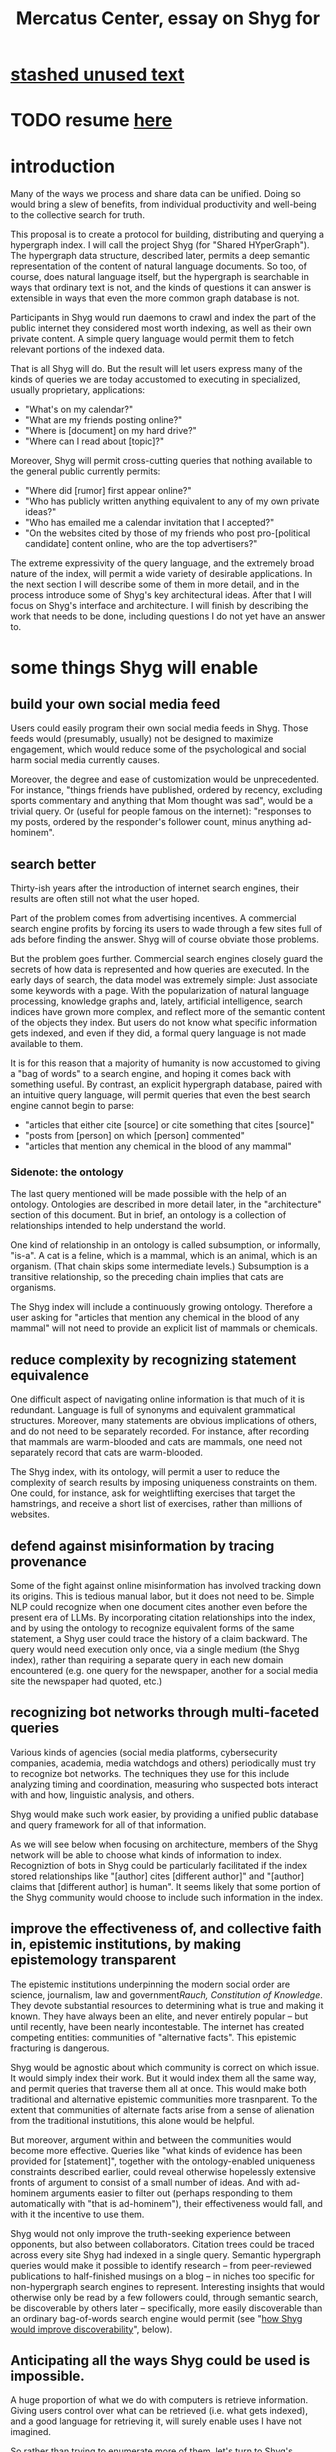 :PROPERTIES:
:ID:       c7f3da3a-4a8a-4e1a-b6ee-aebe11bc86d6
:END:
#+title: Mercatus Center, essay on Shyg for
* [[id:f5052dcf-20b5-48f7-85bb-478b16700b7a][stashed unused text]]
* TODO resume [[id:819f1b3b-1ba4-4ed2-9632-e80fbb6f5094][here]]
* introduction
Many of the ways we process and share data can be unified. Doing so would bring a slew of benefits, from individual productivity and well-being to the collective search for truth.

This proposal is to create a protocol for building, distributing and querying a hypergraph index. I will call the project Shyg (for "Shared HYperGraph"). The hypergraph data structure, described later, permits a deep semantic representation of the content of natural language documents. So too, of course, does natural language itself, but the hypergraph is searchable in ways that ordinary text is not, and the kinds of questions it can answer is extensible in ways that even the more common graph database is not.

Participants in Shyg would run daemons to crawl and index the part of the public internet they considered most worth indexing, as well as their own private content. A simple query language would permit them to fetch relevant portions of the indexed data.

That is all Shyg will do. But the result will let users express many of the kinds of queries we are today accustomed to executing in specialized, usually proprietary, applications:

- "What's on my calendar?"
- "What are my friends posting online?"
- "Where is [document] on my hard drive?"
- "Where can I read about [topic]?"

Moreover, Shyg will permit cross-cutting queries that nothing available to the general public currently permits:

- "Where did [rumor] first appear online?"
- "Who has publicly written anything equivalent to any of my own private ideas?"
- "Who has emailed me a calendar invitation that I accepted?"
- "On the websites cited by those of my friends who post pro-[political candidate] content online, who are the top advertisers?"

The extreme expressivity of the query language, and the extremely broad nature of the index, will permit a wide variety of desirable applications. In the next section I will describe some of them in more detail, and in the process introduce some of Shyg's key architectural ideas. After that I will focus on Shyg's interface and architecture. I will finish by describing the work that needs to be done, including questions I do not yet have an answer to.
* some things Shyg will enable
** build your own social media feed
Users could easily program their own social media feeds in Shyg. Those feeds would (presumably, usually) not be designed to maximize engagement, which would reduce some of the psychological and social harm social media currently causes.

Moreover, the degree and ease of customization would be unprecedented. For instance, "things friends have published, ordered by recency, excluding sports commentary and anything that Mom thought was sad", would be a trivial query. Or (useful for people famous on the internet): "responses to my posts, ordered by the responder's follower count, minus anything ad-hominem".
** search better
Thirty-ish years after the introduction of internet search engines, their results are often still not what the user hoped.

Part of the problem comes from advertising incentives. A commercial search engine profits by forcing its users to wade through a few sites full of ads before finding the answer. Shyg will of course obviate those problems.

But the problem goes further. Commercial search engines closely guard the secrets of how data is represented and how queries are executed. In the early days of search, the data model was extremely simple: Just associate some keywords with a page. With the popularization of natural language processing, knowledge graphs and, lately, artificial intelligence, search indices have grown more complex, and reflect more of the semantic content of the objects they index. But users do not know what specific information gets indexed, and even if they did, a formal query language is not made available to them.

It is for this reason that a majority of humanity is now accustomed to giving a "bag of words" to a search engine, and hoping it comes back with something useful. By contrast, an explicit hypergraph database, paired with an intuitive query language, will permit queries that even the best search engine cannot begin to parse:

- "articles that either cite [source] or cite something that cites [source]"
- "posts from [person] on which [person] commented"
- "articles that mention any chemical in the blood of any mammal"
*** Sidenote: the ontology
The last query mentioned will be made possible with the help of an ontology. Ontologies are described in more detail later, in the "architecture" section of this document. But in brief, an ontology is a collection of relationships intended to help understand the world.

One kind of relationship in an ontology is called subsumption, or informally, "is-a". A cat is a feline, which is a mammal, which is an animal, which is an organism. (That chain skips some intermediate levels.) Subsumption is a transitive relationship, so the preceding chain implies that cats are organisms.

The Shyg index will include a continuously growing ontology. Therefore a user asking for "articles that mention any chemical in the blood of any mammal" will not need to provide an explicit list of mammals or chemicals.
** reduce complexity by recognizing statement equivalence
One difficult aspect of navigating online information is that much of it is redundant. Language is full of synonyms and equivalent grammatical structures. Moreover, many statements are obvious implications of others, and do not need to be separately recorded. For instance, after recording that mammals are warm-blooded and cats are mammals, one need not separately record that cats are warm-blooded.

The Shyg index, with its ontology, will permit a user to reduce the complexity of search results by imposing uniqueness constraints on them. One could, for instance, ask for weightlifting exercises that target the hamstrings, and receive a short list of exercises, rather than millions of websites.
** defend against misinformation by tracing provenance
Some of the fight against online misinformation has involved tracking down its origins. This is tedious manual labor, but it does not need to be. Simple NLP could recognize when one document cites another even before the present era of LLMs. By incorporating citation relationships into the index, and by using the ontology to recognize equivalent forms of the same statement, a Shyg user could trace the history of a claim backward. The query would need execution only once, via a single medium (the Shyg index), rather than requiring a separate query in each new domain encountered (e.g. one query for the newspaper, another for a social media site the newspaper had quoted, etc.)
** recognizing bot networks through multi-faceted queries
Various kinds of agencies (social media platforms, cybersecurity companies, academia, media watchdogs and others) periodically must try to recognize bot networks. The techniques they use for this include analyzing timing and coordination, measuring who suspected bots interact with and how, linguistic analysis, and others.

Shyg would make such work easier, by providing a unified public database and query framework for all of that information.

As we will see below when focusing on architecture, members of the Shyg network will be able to choose what kinds of information to index. Recogniztion of bots in Shyg could be particularly facilitated if the index stored relationships like "[author] cites [different author]" and "[author] claims that [different author] is human". It seems likely that some portion of the Shyg community would choose to include such information in the index.
** improve the effectiveness of, and collective faith in, epistemic institutions, by making epistemology transparent
The epistemic institutions underpinning the modern social order are science, journalism, law and government[[Rauch, Constitution of Knowledge]]. They devote substantial resources to determining what is true and making it known. They have always been an elite, and never entirely popular -- but until recently, have been nearly incontestable. The internet has created competing entities: communities of "alternative facts". This epistemic fracturing is dangerous.

Shyg would be agnostic about which community is correct on which issue. It would simply index their work. But it would index them all the same way, and permit queries that traverse them all at once. This would make both traditional and alternative epistemic communities more trasnparent. To the extent that communities of alternate facts arise from a sense of alienation from the traditional instutitions, this alone would be helpful.

But moreover, argument within and between the communities would become more effective. Queries like "what kinds of evidence has been provided for [statement]", together with the ontology-enabled uniqueness constraints described earlier, could reveal otherwise hopelessly extensive fronts of argument to consist of a small number of ideas. And with ad-hominem arguments easier to filter out (perhaps responding to them automatically with "that is ad-hominem"), their effectiveness would fall, and with it the incentive to use them.

Shyg would not only improve the truth-seeking experience between opponents, but also between collaborators. Citation trees could be traced across every site Shyg had indexed in a single query. Semantic hypergraph queries would make it possible to identify research -- from peer-reviewed publications to half-finished musings on a blog -- in niches too specific for non-hypergraph search engines to represent. Interesting insights that would otherwise only be read by a few followers could, through semantic search, be discoverable by others later -- specifically, more easily discoverable than an ordinary bag-of-words search engine would permit (see "[[id:819f1b3b-1ba4-4ed2-9632-e80fbb6f5094][how Shyg would improve discoverability]]", below).
** Anticipating all the ways Shyg could be used is impossible.
A huge proportion of what we do with computers is retrieve information. Giving users control over what can be retrieved (i.e. what gets indexed), and a good language for retrieving it, will surely enable uses I have not imagined.

So rather than trying to enumerate more of them, let's turn to Shyg's architecture.
* a sketch of Shyg's architecture
** Shyg will be a distributed hypergraph index and query protocol.
Shyg will be an open protocol for creating and querying a distributed index of natural language content. The project will initially launch with one client, but because the protocol will be open, anyone will be free to build other clients.

There will be no client-server distinction; every client will also be a server. Together, the clients will host a (single) distributed hypergraph index, continuously building it and responding to each others' queries about it.

All the important architectural ideas in Shyg predate it. Most have already been made into popular services:

- the personal knowledge base (OneNote, Evernote, ...)
- online publishing (X, Squarespace, Wikipedia, JStor, ...)
- search (Google, Apple Spotlight, ...)
- federated sharing (BitTorrent, Mastodon, ...)
- automated crawling and parsing of documents (Google, GraphRAG, ...)

And even the more obscure technical parts of Shyg have existing implementions:

- the ontology (WordNet, DBpedia, ...)
- the hypergraph index (TypeDB, HypergraphDB, ...)
- a simple hypergraph query language (Hash)

That last component, Hash, I wrote myself[[Hash]], albeit without support for federated queries. I intend to rewrite it it in TypeQL, the query language for TypeDB. Unlike TypeQL, Hash resembles natural language.
** Sidenote: Shyg will not sacrifice user privacy
Access controls will allow users to search their own private data alongside the public index. Data can be private to a single person or to a group. Of course, nobody without access to such private data can assist the owners' effort to index it.
** Sidenote: Shyg does not need scale in order to be useful.
Shyg does not need to be at all widely used, let alone to displace any of the above wildly-popular services, before it can be useful. Even a single user will benefit from being able to query a hypergraph index of their own data. A small team would derive greater benefit yet -- be they poets collaborating, shareholders arguing, or coworkers sharing work. Like many knowledge-curating applications, the value of Shyg will scale disproportionately with its user base, but it does not require network effects to be valuable.

In particular, Shyg does not require an enormous amount of content, along the lines of Facebook or X, in order to be useful. In fact Shyg would not host "content" per se at all, apart from the index itself. The index will refer to content hosted elsewhere. Thus rather than competing with them, Shyg will in fact benefit from the scale of already-established content hosts. (And, at least to the extent that Shyg makes their content more legible and discoverable, those hosts should benefit, too.)
** the ontology
An ontology is a formal description of knowledge consisting of a collection of relationships. There is no consensus on which kinds of relationships an ontology must include, but some examples should convey the idea.

Synonymy are antonymy are two ontological relationships familiar from grade school. Both help reduce the complexity of indexing the internet, by helping the indexer recognize equivalent statements.

Two less familiar ontological relationships are subsumption ("is-a") and meronymy ("has-a"). Subsumption relationships take the form "everything in [category] is in [bigger category]" -- for instance, a squirrel is a mammal. Meronymy relationships are of the form "everything in [category] contains something in [category]" -- for instance, a car has an engine.

As described in the "search better" section earlier in this document, inclusion of an ontology in (or, more accurately, continuously incorporating ontological relationships into) the Shyg index will allow users to search across large categories without having to specify every member of each category.
** the hypergraph index
A hypergraph data store is a collection of things, some of which are relationships. The relationships can hold any number of members, and those members can themselves be relationships. (In computer science, hypergraphs generalize graphs: Any graph is a hypergraph in which all relationships are binary and no relationship is a member of another relationship.)

Hypergraph data can precisely and naturally reflect the structure of ordinary speech. For instance, "Sam threw the ball to Paul because Paul said 'over here'" is a "because" relationship between a ternary relationship "gave-to" relationship and a binary "said" relationship. All language can be represented as such nested relationships, and language so represented can be searched more intelligently.

Ordinary search engines associate some key phrases with a document or website. There might be many such phrases, and they might be chosen cleverly. But once those key phrases are chosen, they have little meaning in the index beyond "these words appear in this article". (Search engines also rank search results. Shyg will in some cases have to do similarly, but that's out of scope for this high-level proposal.)
*** The hypergraph index will permit precise querying.
Appropriate hypergraph data, by contrast, permits the kind of precise query nobody in the general public can run for themselves:

- A social media feed algorithm: "Things friends have published online, ordered by recency, excluding anything about sports unless it involves statistics, and excluding anything Mom thought was sad."

- Productivity tricks: "All of my emails that discuss any of the events (visible to me) on Shawn's calendar." "Projects I work on blocked by projects Shawn works on." ""Diet recommendations from vegan athletes that don't involve beans."

- Verification: "Content by authors I trust regarding [topic]." "Instances users have found in which [author] contradicts themselves." "Pairs of posts in which [author] and [author] agree on [topic]."

Any conceivable query can be expressed as a hypergraph query, and (if the index is sufficiently thorough) can be answered transparently, deterministically, and completely -- characteristics that stand in noteworthy contrast to the oracular nature of responses from both private search engines and large language models.
* how Shyg would improve discoverability
  :PROPERTIES:
  :ID:       819f1b3b-1ba4-4ed2-9632-e80fbb6f5094
  :END:
It will surely be a long time, if ever, before Shyg has indexed as much of the internet as Google. Despite that, over the portion of the internet that Shyg's users choose (see "governance", below) to index, Shyg will be able to answer queries that no other search engine would permit.

More precisely, non-hypergraph search engines would have to anticipate the entire category in order to index it, whereas Shyg would not, because a Shyg user could build the category up from indexed primitives.)
* u
** needn't host more than text, at least to start
** needn't host many users to be useful
* well-established tech to draw on
** TypeDB
Hypergraph data stores are only recently gaining popularity, but TypeDB (the company) provides a powerful open-source one (also called TypeDB).
** Hash
I have already written a user-friendly hypergraph query language:

https://github.com/JeffreyBenjaminBrown/hode/blob/master/docs/hash/the-hash-language.md
** Emacs
Creating a basic client to be a relatively straightforward exercise in extending Emacs (a free, open-source programmable text editor that began in the 70s, with an enthusiastic user base that includes myself).
** sharing data
Hundreds of petabytes of data, mostly multimedia, are estimated to be available through BitTorrent.
* unsolved problems
** building the index
Building the index remains an open problem, but there is plenty of neighboring research to draw on. Ontology software has been around for decades, allowing computers to match specific cases to more general patterns. These allow the indexer, once it has recorded that mammals breathe oxygen, to forego indexing the fact that cats and buffalo also breathe oxygen. There exist numerous solutions for parsing natural language into syntax trees. Microsoft recently open-sourced GraphRAG, which translates a numbmer of documents into a knowledge graph. How to decide what information to index is not obvious, but having made that choice, actually building the index will not require any radically new ideas.
*** relevance
*** governance: deciding together what to index
** distributing the index
Distributing the index is also an open problem. The index, by contrast, will merely be text -- but it will still be a lot of text. It will therefore be important to coordinate different users' indexing efforts, to minimize redundant work (subject to some robustness constraint).

Choosing what to index, and sharing that work among members, will be the major challenge.
** distributing a query
** gameifying commentary
* What about money?
Incorporating money into Shyg might be helpful. These ideas are incohate, and not critical to the proposal, but they will be exciting if they panned out.

The two standard monetization strategies for online services would not work well. (A subscriber model would limit participation, which would limit its usefulness. And an ad-based model is infeasible because it is a protocol -- anyone could make client that filters ads away.)

But Shyg could be grafted onto a cryptocurrency.
*** reward creators
*** permit immutable records
*** pay for bandwidth and storage
* footnotes
[[TypeDB]] https://typedb.com/

[[Hash]] https://github.com/JeffreyBenjaminBrown/hode/blob/master/docs/hash/the-hash-language.md

[[context window]] As of October 2024, the largest AI context window is that of Gemini 1.5, which is around a million tokens. If we assume 400 words per page, 1.3 tokens per word, and 30 pages per article, then the context window can hold fewer than 65 articles.

[[ontology for reducing agent]] Using the hypergraph index in conjunction with an ontology will permit searching for instances of any term belonging to a class -- so, in this example, articles mentioning the use of "oxalic acid" would make it intof the search results if the ontology included the fact that it is a reducing agent.

[[Rauch, Constitution of Knowledge]] Jonathan Rauch, The Constitution of Knowledge
